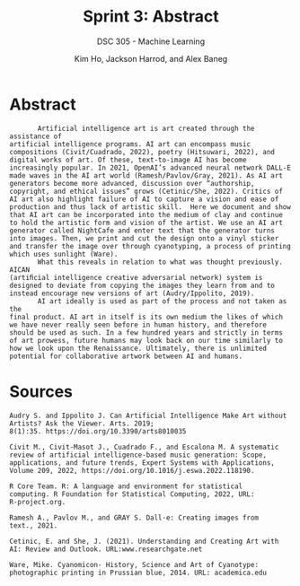 #+TITLE: Sprint 3: Abstract
#+AUTHOR: Kim Ho, Jackson Harrod, and Alex Baneg
#+SUBTITLE: DSC 305 - Machine Learning
#+STARTUP: overview hideblocks indent inlineimages entitiespretty
#+OPTIONS: toc:nil num:nil ^:nil
#+PROPERTY: header-args:R :session *R* :results output :exports both :noweb yes

* Abstract
#+begin_example
       Artificial intelligence art is art created through the assistance of
artificial intelligence programs. AI art can encompass music
compositions (Civit/Cuadrado, 2022), poetry (Hitsuwari, 2022), and
digital works of art. Of these, text-to-image AI has become
increasingly popular. In 2021, OpenAI’s advanced neural network DALL-E
made waves in the AI art world (Ramesh/Pavlov/Gray, 2021). As AI art
generators become more advanced, discussion over “authorship,
copyright, and ethical issues” grows (Cetinic/She, 2022). Critics of
AI art also highlight failure of AI to capture a vision and ease of
production and thus lack of artistic skill.  Here we document and show
that AI art can be incorporated into the medium of clay and continue
to hold the artistic form and vision of the artist. We use an AI art
generator called NightCafe and enter text that the generator turns
into images. Then, we print and cut the design onto a vinyl sticker
and transfer the image over through cyanotyping, a process of printing
which uses sunlight (Ware).  
       What this reveals in relation to what was thought previously. AICAN
(artiﬁcial intelligence creative adversarial network) system is
designed to deviate from copying the images they learn from and to
instead encourage new versions of art (Audry/Ippolito, 2019). 
       AI art ideally is used as part of the process and not taken as the
final product. AI art in itself is its own medium the likes of which
we have never really seen before in human history, and therefore
should be used as such. In a few hundred years and strictly in terms
of art prowess, future humans may look back on our time similarly to
how we look upon the Renaissance. Ultimately, there is unlimited
potential for collaborative artwork between AI and humans.
#+end_example

* Sources
#+begin_example
Audry S. and Ippolito J. Can Artificial Intelligence Make Art without
Artists? Ask the Viewer. Arts. 2019;
8(1):35. https://doi.org/10.3390/arts8010035

Civit M., Civit-Masot J., Cuadrado F., and Escalona M. A systematic
review of artificial intelligence-based music generation: Scope,
applications, and future trends, Expert Systems with Applications,
Volume 209, 2022, https://doi.org/10.1016/j.eswa.2022.118190.

R Core Team. R: A language and environment for statistical
computing. R Foundation for Statistical Computing, 2022, URL:
R-project.org.

Ramesh A., Pavlov M., and GRAY S. Dall·e: Creating images from
text., 2021.

Cetinic, E. and She, J. (2021). Understanding and Creating Art with
AI: Review and Outlook. URL:www.researchgate.net

Ware, Mike. Cyanomicon- History, Science and Art of Cyanotype:
photographic printing in Prussian blue, 2014. URL: academica.edu 
#+end_example
